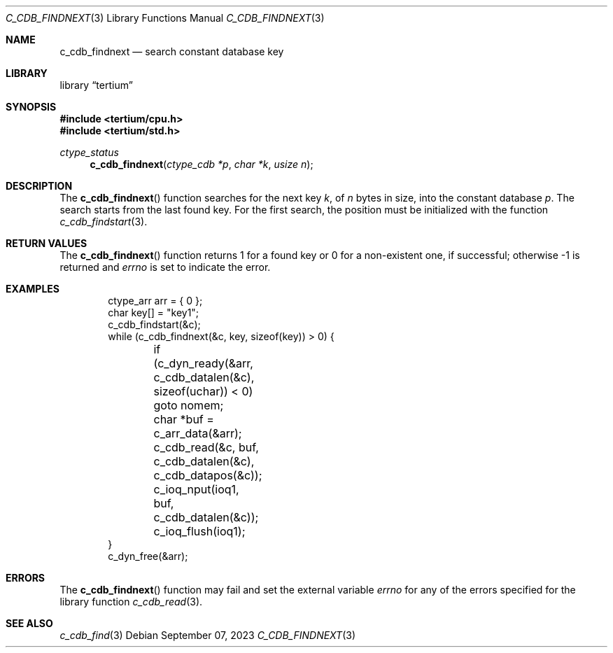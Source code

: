 .Dd $Mdocdate: September 07 2023 $
.Dt C_CDB_FINDNEXT 3
.Os
.Sh NAME
.Nm c_cdb_findnext
.Nd search constant database key
.Sh LIBRARY
.Lb tertium
.Sh SYNOPSIS
.In tertium/cpu.h
.In tertium/std.h
.Ft ctype_status
.Fn c_cdb_findnext "ctype_cdb *p" "char *k" "usize n"
.Sh DESCRIPTION
The
.Fn c_cdb_findnext
function searches for the next key
.Fa k ,
of
.Fa n
bytes in size, into the constant database
.Fa p .
The search starts from the last found key. For the first search, the
position must be initialized with the function
.Xr c_cdb_findstart 3 .
.Sh RETURN VALUES
The
.Fn c_cdb_findnext
function returns 1 for a found key or 0 for a non-existent one, if successful;
otherwise -1 is returned and
.Va errno
is set to indicate the error.
.Sh EXAMPLES
.Bd -literal -offset indent
ctype_arr arr = { 0 };
char key[] = "key1";
c_cdb_findstart(&c);
while (c_cdb_findnext(&c, key, sizeof(key)) > 0) {
	if (c_dyn_ready(&arr, c_cdb_datalen(&c), sizeof(uchar)) < 0) goto nomem;
	char *buf = c_arr_data(&arr);
	c_cdb_read(&c, buf, c_cdb_datalen(&c), c_cdb_datapos(&c));
	c_ioq_nput(ioq1, buf, c_cdb_datalen(&c));
	c_ioq_flush(ioq1);
}
c_dyn_free(&arr);
.Ed
.Sh ERRORS
The
.Fn c_cdb_findnext
function may fail and set the external variable
.Va errno
for any of the errors specified for the library function
.Xr c_cdb_read 3 .
.Sh SEE ALSO
.Xr c_cdb_find 3

